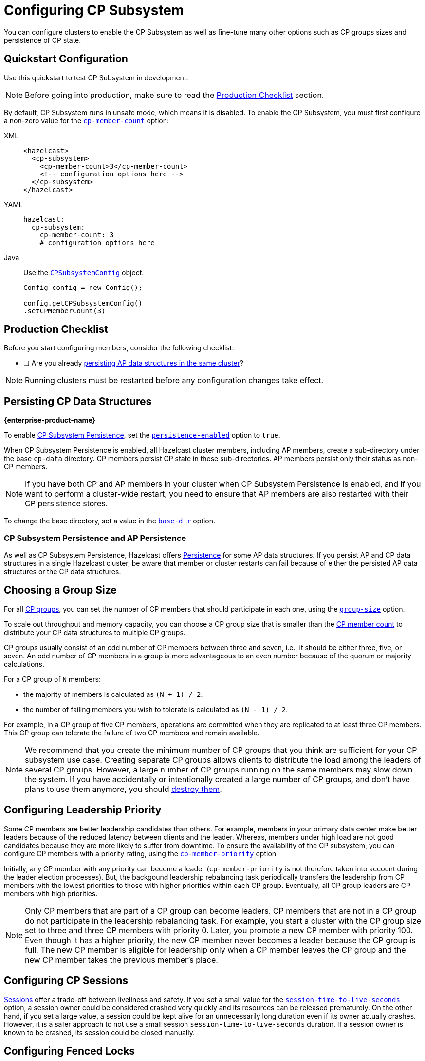 = Configuring CP Subsystem
:description: You can configure clusters to enable the CP Subsystem as well as fine-tune many other options such as CP groups sizes and persistence of CP state.
:page-aliases: persistence.adoc
:page-enterprise: true

{description}

== Quickstart Configuration

Use this quickstart to test CP Subsystem in development.

NOTE: Before going into production, make sure to read the <<production-checklist, Production Checklist>> section.

By default, CP Subsystem runs in unsafe mode, which means it is disabled. To enable the CP Subsystem, you must first configure a non-zero value for the <<cp-member-count, `cp-member-count`>> option:

[[cp-member-count]]
[tabs] 
==== 
XML:: 
+ 
--
[source,xml]
----
<hazelcast>
  <cp-subsystem>
    <cp-member-count>3</cp-member-count>
    <!-- configuration options here -->
  </cp-subsystem>
</hazelcast>
----
--
YAML:: 
+ 
--
[source,yaml]
----
hazelcast:
  cp-subsystem:
    cp-member-count: 3
    # configuration options here

----
--
Java:: 
+ 
--
Use the link:https://javadoc.io/doc/com.hazelcast/hazelcast/{full-version}/com/hazelcast/config/cp/CPSubsystemConfig.html[`CPSubsystemConfig`] object.

[source,java]
----
Config config = new Config();

config.getCPSubsystemConfig()
.setCPMemberCount(3)
----
--
====

== Production Checklist

Before you start configuring members, consider the following checklist:

- [ ] Are you already <<persistence, persisting AP data structures in the same cluster>>?

NOTE: Running clusters must be restarted before any configuration changes take effect.

[[persistence]]
== Persisting CP Data Structures
[.enterprise]*{enterprise-product-name}*

To enable xref:cp-subsystem:cp-subsystem.adoc#persistence[CP Subsystem Persistence], set the <<persistence-enabled, `persistence-enabled`>> option to `true`.

When CP Subsystem Persistence is enabled, all Hazelcast cluster members, including AP members, create
a sub-directory under the base `cp-data` directory. CP members persist CP state in these sub-directories. AP members persist only
their status as non-CP members.

NOTE: If you have both CP and AP members in
your cluster when CP Subsystem Persistence is enabled, and if you want to
perform a cluster-wide restart, you need to ensure that AP members are also
restarted with their CP persistence stores.

To change the base directory, set a value in the <<base-dir, `base-dir`>> option.

[[ap-cp]]
=== CP Subsystem Persistence and AP Persistence

As well as CP Subsystem Persistence, Hazelcast offers xref:storage:persistence.adoc[Persistence] for some AP data structures. If you persist AP and CP data structures in a single
Hazelcast cluster, be aware that member or cluster restarts can fail because of either the persisted AP data structures or the CP data structures.

== Choosing a Group Size

For all xref:cp-subsystem.adoc#cp-groups[CP groups], you can set the number of CP members
that should participate in each one, using the <<group-size, `group-size`>> option.

To scale out throughput and memory capacity, you can choose a CP group size that is
smaller than the <<cp-member-count, CP member count>> to distribute your CP data structures to multiple CP groups.

CP groups usually consist of an odd number of CP members between three and seven, i.e., it should be either three, five, or seven.
An odd number of CP members in a group is more advantageous to an even number because of the quorum or majority calculations.

For a CP group of `N` members:

* the majority of members is calculated as `(N + 1) / 2`.
* the number of failing members you wish to tolerate is calculated as `(N - 1) / 2`.

For example, in a CP group of five CP members, operations are committed when they are
replicated to at least three CP members. This CP group can tolerate the failure of two CP
members and remain available.

[NOTE]
====
We recommend that you create the minimum number of CP groups that you think are sufficient for your CP subsystem use case.
Creating separate CP groups allows clients to distribute the load among the leaders of several CP groups.
However, a large number of CP groups running on the same members may slow down the system.
If you have accidentally or intentionally created a large number of CP groups, and don't have plans to use them anymore,
you should xref:cp-subsystem:management.adoc#destroying-a-cp-group-by-force[destroy them].
====

[[configuring-leadership-priority]]
== Configuring Leadership Priority

Some CP members are better leadership candidates than others. For example, members in your primary data center make better leaders because of the reduced latency between clients and the leader. Whereas, members under high load are not good candidates because they are more likely to suffer from downtime. To ensure the availability of the CP subsystem, you can configure CP members with a priority rating, using the <<cp-member-priority, `cp-member-priority`>> option.

Initially, any CP member with any priority can become a leader (`cp-member-priority` is not therefore taken into account during the leader election processes). But, the backgound leadership rebalancing task periodically transfers the leadership from CP members with the lowest priorities to those with higher priorities within each CP group. Eventually, all CP group leaders are CP members with high priorities.

NOTE: Only CP members that are part of a CP group can become leaders. CP members that are not in a CP group do not participate in the leadership rebalancing task. For example, you start a cluster with the CP group size set to three and three CP members with priority 0. Later, you promote a new CP member with priority 100. Even though it has a higher priority, the new CP member never becomes a leader because the CP group is full. The new CP member is eligible for leadership only when a CP member leaves the CP group and the new CP member takes the previous member's place.

[[sessions]]
== Configuring CP Sessions

xref:cp-subsystem:cp-subsystem.adoc#sessions[Sessions] offer a trade-off between liveliness and safety. If you set a
small value for the <<session-time-to-live-seconds,`session-time-to-live-seconds`>> option, a
session owner could be considered crashed very quickly and its resources can be
released prematurely. On the other hand, if you set a large value, a session
could be kept alive for an unnecessarily long duration even if its owner
actually crashes. However, it is a safer approach to not use a small session
`session-time-to-live-seconds` duration. If a session owner is known to be crashed, its session could be closed manually.

[[fencedlock-configuration]]
== Configuring Fenced Locks

By default, fenced locks are reentrant. When a caller acquires the lock, it can
acquire the lock reentrantly as many times as it wants in a linearizable manner.

You can configure the reentrancy behavior in the <<lock-acquire-limit,`lock-acquire-limit`>> option. For example,
reentrancy can be disabled by setting this option to `1`, making the lock a non-reentrant mutex. You can also set a custom reentrancy limit. When the reentrancy limit is already reached, the fenced lock does not block a lock call. Instead, it fails
with `LockAcquireLimitReachedException` or a specified return value.

== Configuring Semaphores

By default, a caller must
acquire permits before releasing them and it cannot release a permit
that it has not acquired. This means that you can acquire a permit
from one thread and release it from another thread, using the same
caller, but not different callers. In this mode,
acquired permits are automatically released upon failure of the caller.

To enable a permit to be released without acquiring it first, enable JDK compatibility by setting the <<jdk-compatibility,`jdk-compatibility`>> option to `true`. Because
acquired permits are not bound to threads.

WARNING: When `jdk-compatibility` is set to `true`, Hazelcast does not
auto-cleanup acquired permits upon caller failures. If a permit holder fails, its permits must be released manually.

[[remove]]
== Removing Missing CP Members Automatically

If CP Subsystem Persistence is disabled, CP members lose their state after shutting down and so cannot rejoin the CP Subsystem. You can configure CP members to be automatically removed from the CP Subsystem after they shut down as well as how long to wait after they shut down before removing them.

By default, missing CP members are automatically removed
from the CP Subsystem after 4 hours and replaced with other
available CP members in all its CP groups. You can configure this time, using the <<missing-cp-member-auto-removal-seconds,`missing-cp-member-auto-removal-seconds`>> option.

If a missing CP member rejoins the cluster after it is automatically removed from the
CP Subsystem, that CP member must be terminated manually.

If no CP members are available to replace a missing CP member, the group size of any groups that it was in is reduced and the majority values are recalculated.

NOTE: When CP Subsystem Persistence is enabled, CP members are not automatically removed from the CP
Subsystem. These CP members can restore their CP state from disk and rejoin their CP groups. It is your responsibility to xref:management.adoc#removing-a-cp-member[remove CP members] if they do not restart.

[[IndeterminateOperationStateException]]
== Handling Indeterminate Operation State

When you invoke an API method on a CP data structure, the method
replicates an internal operation to the corresponding CP group. After the CP leader commits this
operation to the majority of the CP group, it
sends a response to the public API call. If a failure causes loss of the response, then the caller cannot determine if the operation is committed on the CP group or not.

You can handle loss of the response in two ways:

- To allow CP leaders to replicate the operation to the CP group multiple times, set the <<fail-on-indeterminate-operation-state,`fail-on-indeterminate-operation-state`>> option to `false` (default).
- To send an `IndeterminateOperationStateException` back to the caller, set the `fail-on-indeterminate-operation-state` option to `true`.

== Global Configuration Options

Use these configuration options to configure the CP Subsystem.

[[fenced-lock-config]]
== Fenced Lock Options

Use the following options to configure fenced locks:

[tabs] 
==== 
XML:: 
+ 
--
[source,xml]
----
<hazelcast>
  <cp-subsystem>
    <locks>
      <fenced-lock>
        <!-- insert configuration options here -->
      </fenced-lock>
    </locks>
  </cp-subsystem>
</hazelcast>
----
--
YAML:: 
+ 
--
[source,yaml]
----
hazelcast:
  cp-subsystem:
    locks:
      # insert configuration options here
----
--
Java:: 
+ 
--
Add configuration options to the link:https://javadoc.io/doc/com.hazelcast/hazelcast/{full-version}/com/hazelcast/config/cp/FencedLockConfig.html[`FencedLockConfig` object].

[source,java]
----
Config config = new Config();

FencedLockConfig lockConfig = new FencedLockConfig(/*options*/);

config.getCPSubsystemConfig().addLockConfig(lockConfig);
----
--
====

[cols="1a,1a,1m,2a",options="header"]
|===
|Option|Description|Default|Example

|[[name]]`name`
|The name of the fenced lock to configure.

a|' ' (empty)
|

[tabs] 
==== 
XML:: 
+ 
--
[source,xml]
----
<hazelcast>
  <cp-subsystem>
    <locks>
      <fenced-lock>
        <name>lock1</name>
      </fenced-lock>
    </locks>
  </cp-subsystem>
</hazelcast>
----
--
YAML:: 
+ 
--
[source,yaml]
----
hazelcast:
  cp-subsystem:
    locks:
      lock1:
----
--
Java:: 
+ 
--
[source,java]
----
Config config = new Config();

FencedLockConfig lockConfig = new FencedLockConfig(lock1, /*acquire limit*/);

config.getCPSubsystemConfig().addLockConfig(lockConfig);
----
--
====

|[[lock-acquire-limit]]`lock-acquire-limit`
|Maximum number of reentrant lock acquisitions. Once a caller acquires the lock this many times, it will not be able to acquire the lock again, until it makes at least one `unlock()` call. If lock-acquire-limit is set to `1`, then the lock becomes non-reentrant.
a|`0` (no limit)
|
[tabs] 
==== 
XML:: 
+ 
--
[source,xml]
----
<hazelcast>
  <cp-subsystem>
    <locks>
      <fenced-lock>
        <name>lock1</name>
        <acquire-limit>1</acquire-limit>
      </fenced-lock>
    </locks>
  </cp-subsystem>
</hazelcast>
----
--
YAML:: 
+ 
--
[source,yaml]
----
hazelcast:
  cp-subsystem:
    locks:
      lock1:
        lock-acquire-limit: 1

----
--
Java:: 
+ 
--
[source,java]
----
Config config = new Config();

FencedLockConfig lockConfig = new FencedLockConfig(lock1, 1);

config.getCPSubsystemConfig().addLockConfig(lockConfig);
----
--
====
|===

[[semaphore-config]]
== Semaphore Options

Use the following options to configure semaphores:

[tabs] 
==== 
XML:: 
+ 
--
[source,xml]
----
<hazelcast>
  <cp-subsystem>
    < semaphores >
      <semaphore>
        <!-- insert configuration options here -->
      </semaphore >
    </semaphores >
  </cp-subsystem>
</hazelcast>
----
--
YAML:: 
+ 
--
[source,yaml]
----
hazelcast:
  cp-subsystem:
    semaphores:
      # insert configuration options here
----
--
Java:: 
+ 
--
Add configuration options to the link:https://javadoc.io/doc/com.hazelcast/hazelcast/{full-version}/com/hazelcast/config/cp/SemaphoreConfig.html[`SemaphoreConfig` object].

[source,java]
----
Config config = new Config();

SemaphoreConfig semaphoreConfig = new SemaphoreConfig(/*insert configuration options here*/);

config.getCPSubsystemConfig().addSemaphoreConfig(semaphoreConfig);
----
--
====

[cols="1a,1a,1m,2a",options="header"]
|===
|Option|Description|Default|Example


|[[semaphore-name]]`name`
|Name of the semaphore.
a|' ' (empty)

|
[tabs] 
==== 
XML:: 
+ 
--
[source,xml]
----
<hazelcast>
  <cp-subsystem>
    <semaphores>
      <semaphore>
          <name>sem1</name>
      </semaphore>
    </semaphores>
  </cp-subsystem>
</hazelcast>
----
--
YAML:: 
+ 
--
[source,yaml]
----
hazelcast:
  cp-subsystem:
    semaphores:
      sem1:
----
--
Java:: 
+ 
--
[source,java]
----
Config config = new Config();

SemaphoreConfig semaphoreConfig = new SemaphoreConfig("sem1");

config.getCPSubsystemConfig().addSemaphoreConfig(semaphoreConfig);
----
--
====

|[[jdk-compatible]]`jdk-compatible`
|Whether JDK compatibility is enabled. See <<semaphores, Semaphores>>.

|false

|
[tabs] 
==== 
XML:: 
+ 
--
[source,xml]
----
<hazelcast>
  <cp-subsystem>
    <semaphores>
      <semaphore>
          <name>sem1</name>
          <jdk-compatible>false</jdk-compatible>
      </semaphore>
    </semaphores>
  </cp-subsystem>
</hazelcast>
----
--
YAML:: 
+ 
--
[source,yaml]
----
hazelcast:
  cp-subsystem:
    semaphores:
      sem1:
        jdk-compatible: false
----
--
Java:: 
+ 
--
[source,java]
----
Config config = new Config();

SemaphoreConfig semaphoreConfig = new SemaphoreConfig("sem1", false);

config.getCPSubsystemConfig().addSemaphoreConfig(semaphoreConfig);
----
--
====

|[[initial-permits]]`initial-permits`
|Number of permits to initialize the semaphore. If a positive value is set, the semaphore is initialized with the given number of permits.
|0
|
[tabs] 
==== 
XML:: 
+ 
--
[source,xml]
----
<hazelcast>
  <cp-subsystem>
    <semaphores>
      <semaphore>
          <name>sem1</name>
          <initial-permits>1</initial-permits>
      </semaphore>
    </semaphores>
  </cp-subsystem>
</hazelcast>
----
--
YAML:: 
+ 
--
[source,yaml]
----
hazelcast:
  cp-subsystem:
    semaphores:
      sem1:
        initial-permits: 1
----
--
Java:: 
+ 
--
[source,java]
----
Config config = new Config();

SemaphoreConfig semaphoreConfig = new SemaphoreConfig("sem1", false, 1);

config.getCPSubsystemConfig().addSemaphoreConfig(semaphoreConfig);
----
--
====
|===

[[cpmap-config]]
== CPMap Options

Use the following options to configure `CPMap` instances:

[tabs] 
==== 
XML:: 
+ 
--
[source,xml]
----
<hazelcast>
  <cp-subsystem>
    <maps>
      <map>
        <!-- insert configuration options here -->
      </map >
    </maps >
  </cp-subsystem>
</hazelcast>
----
--
YAML:: 
+ 
--
[source,yaml]
----
hazelcast:
  cp-subsystem:
    maps:
      # insert configuration options here
----
--
Java:: 
+ 
--
Add configuration options to the link:https://javadoc.io/doc/com.hazelcast/hazelcast/{full-version}/com/hazelcast/config/cp/CPMapConfig.html[`CPMap` object].

[source,java]
----
Config config = new Config();

CPMapConfig cpMapConfig = new CPMapConfig(/*insert configuration options here*/);

config.getCPSubsystemConfig().addCPMapConfig(cpMapConfig);
----
--
====

[cols="1a,1a,1m,2a",options="header"]
|===
|Option|Description|Default|Example


|[[cpmap-name]]`name`
|Name of the CPMap.
a|' ' (empty)

|
[tabs] 
==== 
XML:: 
+ 
--
[source,xml]
----
<hazelcast>
  <cp-subsystem>
    <maps>
      <map>
          <name>map1</name>
      </map>
    </maps>
  </cp-subsystem>
</hazelcast>
----
--
YAML:: 
+ 
--
[source,yaml]
----
hazelcast:
  cp-subsystem:
    maps:
      map1:
----
--
Java:: 
+ 
--
[source,java]
----
Config config = new Config();

CPMapConfig cpMapConfig = new CPMapConfig("map1");

config.getCPSubsystemConfig().addCPMapConfig(cpMapConfig);
----
--
====

|[[max-size-mb]]`max-size-mb`
|Maximum permitted size in MB for the totality of key-value data. The maximum permitted size is 2000MB.

|100

|
[tabs] 
==== 
XML:: 
+ 
--
[source,xml]
----
<hazelcast>
  <cp-subsystem>
    <maps>
      <map>
          <name>map1</name>
          <max-size-mb>50</max-size-mb>
      </map>
    </maps>
  </cp-subsystem>
</hazelcast>
----
--
YAML:: 
+ 
--
[source,yaml]
----
hazelcast:
  cp-subsystem:
    maps:
      map1:
        max-size-mb: 50
----
--
Java:: 
+ 
--
[source,java]
----
Config config = new Config();

CPMapConfig cpMapConfig = new CPMapConfig("map1", 50);

config.getCPSubsystemConfig().addCPMapConfig(cpMapConfig);
----
--
====

|===

[[raft]]
== Raft Algorithm Options

Use these options to fine-tune the Raft
consensus algorithm.

WARNING: Do not change these settings unless you know what you're doing.

[tabs] 
==== 
XML:: 
+ 
-- 
[source,xml]
----
<hazelcast>
    <cp-subsystem>
        <raft-algorithm>
          <!-- insert configuration options here -->
        </raft-algorithm>
    </cp-subsystem>
</hazelcast>
----
--

YAML::
+
--
[source,yaml]
----
hazelcast:
  cp-subsystem:
    raft-algorithm:
      # insert configuration options here
----
--

Java::
+
--
Add configuration options to the link:https://javadoc.io/doc/com.hazelcast/hazelcast/{full-version}/com/hazelcast/config/cp/RaftAlgorithmConfig.html[`RaftAlgorithmConfig` object].

[source,java]
----
Config config = new Config();

RaftAlgorithmConfig raftConfig = new RaftAlgorithmConfig();

config.getCPSubsystemConfig().setRaftAlgorithmConfig(raftConfig);
----
--
====

